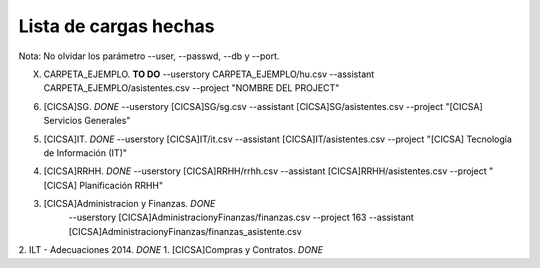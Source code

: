 ----------------------
Lista de cargas hechas
----------------------

Nota: No olvidar los parámetro --user, --passwd, --db y --port.

X. CARPETA_EJEMPLO. **TO DO** 
   --userstory CARPETA_EJEMPLO/hu.csv --assistant CARPETA_EJEMPLO/asistentes.csv --project "NOMBRE DEL PROJECT"






6. [CICSA]SG. *DONE*
   --userstory \[CICSA\]SG/sg.csv --assistant \[CICSA\]SG/asistentes.csv --project "[CICSA] Servicios Generales"

5. [CICSA]IT. *DONE*
   --userstory \[CICSA\]IT/it.csv --assistant \[CICSA\]IT/asistentes.csv --project "[CICSA] Tecnología de Información (IT)"

4. [CICSA]RRHH. *DONE* 
   --userstory \[CICSA\]RRHH/rrhh.csv --assistant \[CICSA\]RRHH/asistentes.csv --project "[CICSA] Planificación RRHH"

3. [CICSA]Administracion y Finanzas. *DONE*
    --userstory \[CICSA\]Administracion\ y\ Finanzas/finanzas.csv
    --project 163
    --assistant \[CICSA\]Administracion\ y\ Finanzas/finanzas_asistente.csv
2. ILT - Adecuaciones 2014. *DONE*
1. [CICSA]Compras y Contratos. *DONE*


